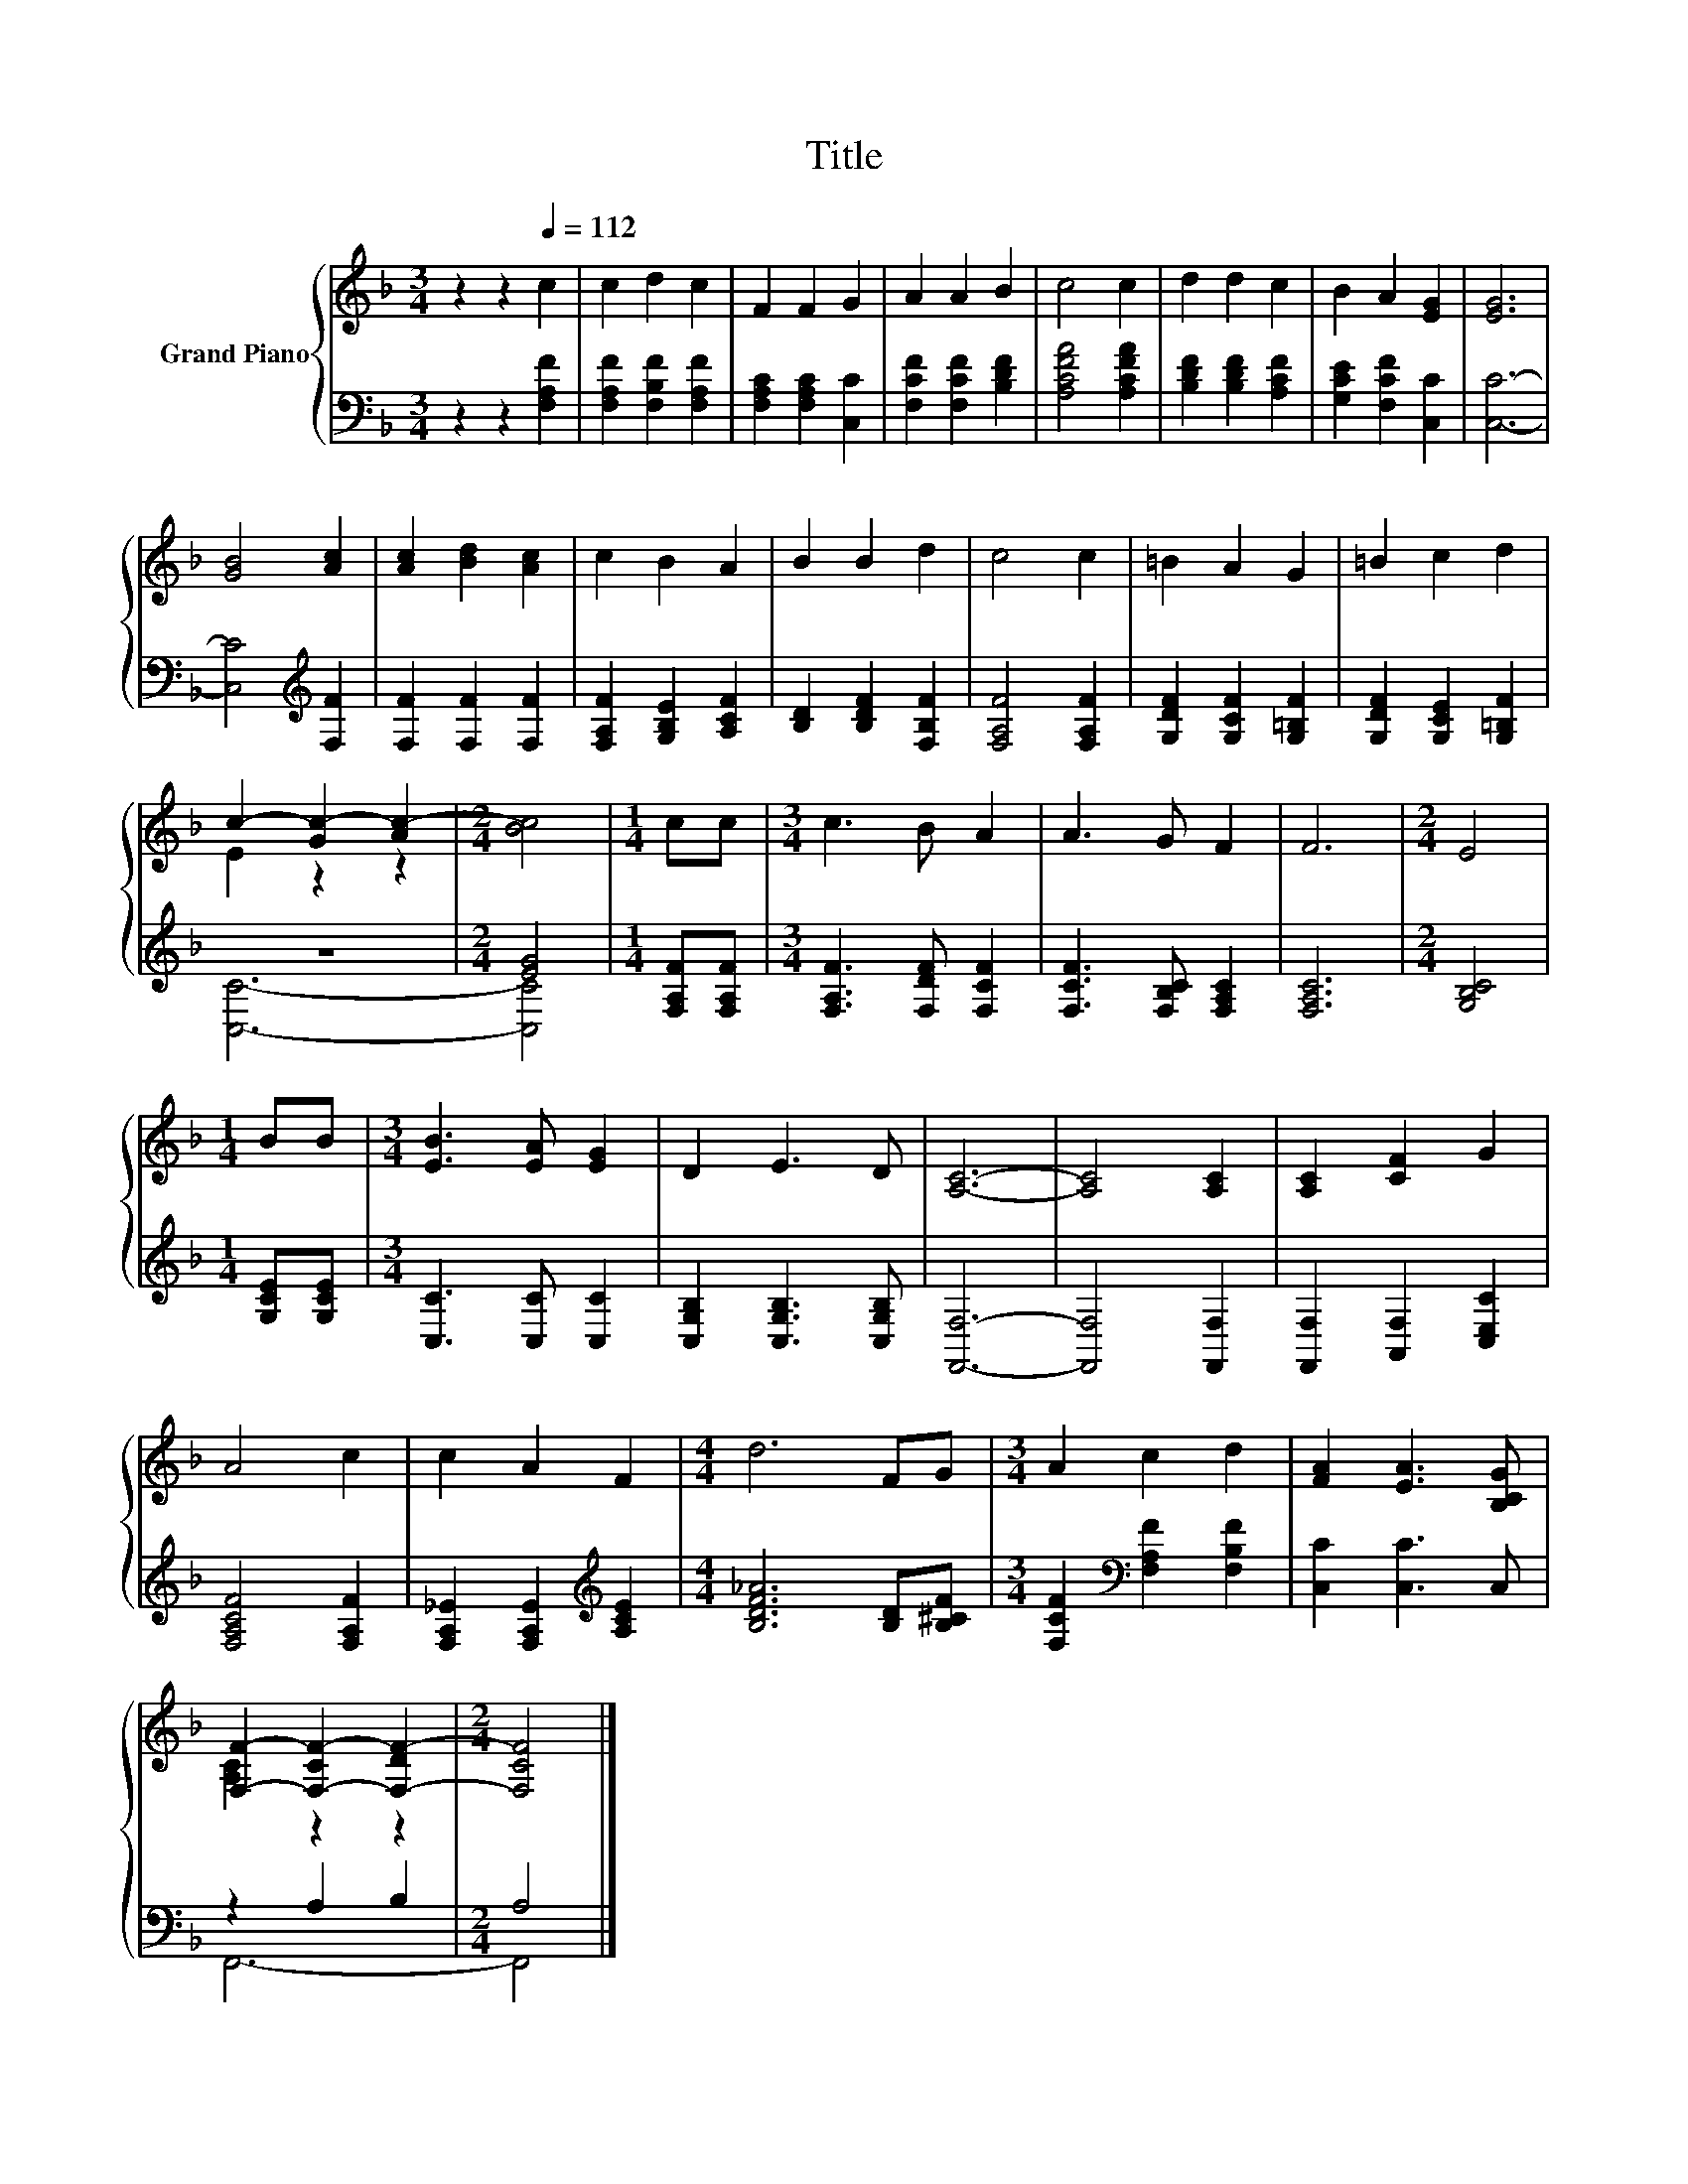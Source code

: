 X:1
T:Title
%%score { ( 1 3 ) | ( 2 4 ) }
L:1/8
M:3/4
K:F
V:1 treble nm="Grand Piano"
V:3 treble 
V:2 bass 
V:4 bass 
V:1
 z2 z2[Q:1/4=112] c2 | c2 d2 c2 | F2 F2 G2 | A2 A2 B2 | c4 c2 | d2 d2 c2 | B2 A2 [EG]2 | [EG]6 | %8
 [GB]4 [Ac]2 | [Ac]2 [Bd]2 [Ac]2 | c2 B2 A2 | B2 B2 d2 | c4 c2 | =B2 A2 G2 | =B2 c2 d2 | %15
 c2- [Gc-]2 [Ac-]2 |[M:2/4] [Bc]4 |[M:1/4] cc |[M:3/4] c3 B A2 | A3 G F2 | F6 |[M:2/4] E4 | %22
[M:1/4] BB |[M:3/4] [EB]3 [EA] [EG]2 | D2 E3 D | [A,C]6- | [A,C]4 [A,C]2 | [A,C]2 [CF]2 G2 | %28
 A4 c2 | c2 A2 F2 |[M:4/4] d6 FG |[M:3/4] A2 c2 d2 | [FA]2 [EA]3 [B,CG] | %33
 [F,F]2- [F,-CF-]2 [F,-DF-]2 |[M:2/4] [F,CF]4 |] %35
V:2
 z2 z2 [F,A,F]2 | [F,A,F]2 [F,B,F]2 [F,A,F]2 | [F,A,C]2 [F,A,C]2 [C,C]2 | [F,CF]2 [F,CF]2 [B,DF]2 | %4
 [A,CFA]4 [A,CFA]2 | [B,DF]2 [B,DF]2 [A,CF]2 | [G,CE]2 [F,CF]2 [C,C]2 | [C,C]6- | %8
 [C,C]4[K:treble] [F,F]2 | [F,F]2 [F,F]2 [F,F]2 | [F,A,F]2 [G,B,E]2 [A,CF]2 | %11
 [B,D]2 [B,DF]2 [F,B,F]2 | [F,A,F]4 [F,A,F]2 | [G,DF]2 [G,CF]2 [G,=B,F]2 | %14
 [G,DF]2 [G,CE]2 [G,=B,F]2 | z6 |[M:2/4] [EG]4 |[M:1/4] [F,A,F][F,A,F] | %18
[M:3/4] [F,A,F]3 [F,DF] [F,CF]2 | [F,CF]3 [F,B,C] [F,A,C]2 | [F,A,C]6 |[M:2/4] [G,B,C]4 | %22
[M:1/4] [G,CE][G,CE] |[M:3/4] [C,C]3 [C,C] [C,C]2 | [C,G,B,]2 [C,G,B,]3 [C,G,B,] | [F,,F,]6- | %26
 [F,,F,]4 [F,,F,]2 | [F,,F,]2 [A,,F,]2 [C,E,C]2 | [F,A,CF]4 [F,A,F]2 | %29
 [F,A,_E]2 [F,A,E]2[K:treble] [A,CE]2 |[M:4/4] [B,DF_A]6 [B,D][B,^CF] | %31
[M:3/4] [F,CF]2[K:bass] [F,A,F]2 [F,B,F]2 | [C,C]2 [C,C]3 C, | z2 A,2 B,2 |[M:2/4] A,4 |] %35
V:3
 x6 | x6 | x6 | x6 | x6 | x6 | x6 | x6 | x6 | x6 | x6 | x6 | x6 | x6 | x6 | E2 z2 z2 |[M:2/4] x4 | %17
[M:1/4] x2 |[M:3/4] x6 | x6 | x6 |[M:2/4] x4 |[M:1/4] x2 |[M:3/4] x6 | x6 | x6 | x6 | x6 | x6 | %29
 x6 |[M:4/4] x8 |[M:3/4] x6 | x6 | [A,C]2 z2 z2 |[M:2/4] x4 |] %35
V:4
 x6 | x6 | x6 | x6 | x6 | x6 | x6 | x6 | x4[K:treble] x2 | x6 | x6 | x6 | x6 | x6 | x6 | [C,C]6- | %16
[M:2/4] [C,C]4 |[M:1/4] x2 |[M:3/4] x6 | x6 | x6 |[M:2/4] x4 |[M:1/4] x2 |[M:3/4] x6 | x6 | x6 | %26
 x6 | x6 | x6 | x4[K:treble] x2 |[M:4/4] x8 |[M:3/4] x2[K:bass] x4 | x6 | F,,6- |[M:2/4] F,,4 |] %35

